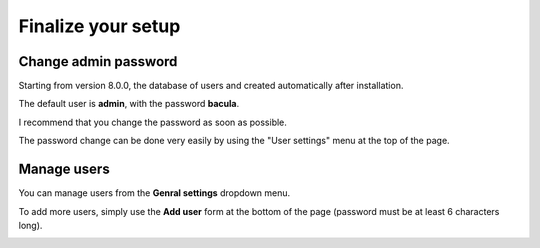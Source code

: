.. _install/finalize:

==============================
Finalize your setup
==============================

Change admin password
---------------------

.. image:: /_static/bacula-web-user-settings-menu.jpg
   :scale: 60 %
   :align: right

Starting from version 8.0.0, the database of users and created automatically after installation.

The default user is **admin**, with the password **bacula**.

I recommend that you change the password as soon as possible.

The password change can be done very easily by using the "User settings" menu at the top of the page.

.. image:: /_static/bacula-web-user-settings.jpg
   :scale: 60 %

Manage users
------------

.. image:: /_static/bacula-web-settings-menu.jpg
   :scale: 20 %
   :align: right

You can manage users from the **Genral settings** dropdown menu.

To add more users, simply use the **Add user** form at the bottom of the page (password must be at least 6 characters long).

.. info:: User's email address is not for the moment but it will in a future version

.. image:: /_static/bacula-web-users.jpg
   :scale: 60%
